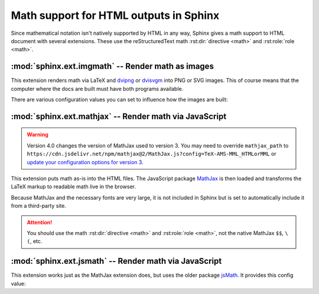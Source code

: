 .. highlight:: rest

.. _math-support:

Math support for HTML outputs in Sphinx
=======================================

.. module:: sphinx.ext.mathbase
   :synopsis: Common math support for imgmath and mathjax / jsmath.

.. versionadded:: 0.5
.. versionchanged:: 1.8

   Math support for non-HTML builders is integrated to sphinx-core.
   So mathbase extension is no longer needed.

Since mathematical notation isn't natively supported by HTML in any way, Sphinx
gives a math support to HTML document with several extensions.  These use the
reStructuredText math :rst:dir:`directive <math>` and :rst:role:`role <math>`.

:mod:`sphinx.ext.imgmath` -- Render math as images
--------------------------------------------------

.. module:: sphinx.ext.imgmath
   :synopsis: Render math as PNG or SVG images.

.. versionadded:: 1.4

This extension renders math via LaTeX and dvipng_ or dvisvgm_ into PNG or SVG
images. This of course means that the computer where the docs are built must
have both programs available.

There are various configuration values you can set to influence how the images
are built:

.. confval:: imgmath_image_format

   The output image format. The default is ``'png'``. It should be either
   ``'png'`` or ``'svg'``. The image is produced by first executing ``latex``
   on the TeX mathematical mark-up then (depending on the requested format)
   either `dvipng`_ or `dvisvgm`_.

.. confval:: imgmath_use_preview

   ``dvipng`` and ``dvisvgm`` both have the ability to collect from LaTeX the
   "depth" of the rendered math: an inline image should use this "depth" in a
   ``vertical-align`` style to get correctly aligned with surrounding text.

   This mechanism requires the `LaTeX preview package`_ (available as
   ``preview-latex-style`` on Ubuntu xenial).  Therefore, the default for this
   option is ``False`` but it is strongly recommended to set it to ``True``.

   .. versionchanged:: 2.2

      This option can be used with the ``'svg'`` :confval:`imgmath_image_format`.

.. confval:: imgmath_add_tooltips

   Default: ``True``.  If false, do not add the LaTeX code as an "alt" attribute
   for math images.

.. confval:: imgmath_font_size

   The font size (in ``pt``) of the displayed math.  The default value is
   ``12``.  It must be a positive integer.

.. confval:: imgmath_latex

   The command name with which to invoke LaTeX.  The default is ``'latex'``; you
   may need to set this to a full path if ``latex`` is not in the executable
   search path.

   Since this setting is not portable from system to system, it is normally not
   useful to set it in ``conf.py``; rather, giving it on the
   :program:`sphinx-build` command line via the :option:`-D <sphinx-build -D>`
   option should be preferable, like this::

      sphinx-build -b html -D imgmath_latex=C:\tex\latex.exe . _build/html

   This value should only contain the path to the latex executable, not further
   arguments; use :confval:`imgmath_latex_args` for that purpose.

   .. hint::

      Some fancy LaTeX mark-up (an example was reported which used TikZ to add
      various decorations to the equation) require multiple runs of the LaTeX
      executable.  To handle this, set this configuration setting to
      ``'latexmk'`` (or a full path to it) as this Perl script reliably
      chooses dynamically how many latex runs are needed.

.. confval:: imgmath_latex_args

   Additional arguments to give to latex, as a list.  The default is an empty
   list.

.. confval:: imgmath_latex_preamble

   Additional LaTeX code to put into the preamble of the LaTeX files used to
   translate the math snippets.  This is left empty by default.  Use it
   e.g. to add packages which modify the fonts used for math, such as
   ``'\\usepackage{newtxsf}'`` for sans-serif fonts, or
   ``'\\usepackage{fouriernc}'`` for serif fonts.  Indeed, the default LaTeX
   math fonts have rather thin glyphs which (in HTML output) often do not
   match well with the font for text.

.. confval:: imgmath_dvipng

   The command name to invoke ``dvipng``.  The default is
   ``'dvipng'``; you may need to set this to a full path if ``dvipng`` is not in
   the executable search path. This option is only used when
   ``imgmath_image_format`` is set to ``'png'``.

.. confval:: imgmath_dvipng_args

   Additional arguments to give to dvipng, as a list.  The default value is
   ``['-gamma', '1.5', '-D', '110', '-bg', 'Transparent']`` which makes the
   image a bit darker and larger then it is by default (this compensates
   somewhat for the thinness of default LaTeX math fonts), and produces PNGs with a
   transparent background.  This option is used only when
   ``imgmath_image_format`` is ``'png'``.

.. confval:: imgmath_dvisvgm

   The command name to invoke ``dvisvgm``.  The default is
   ``'dvisvgm'``; you may need to set this to a full path if ``dvisvgm`` is not
   in the executable search path.  This option is only used when
   ``imgmath_image_format`` is ``'svg'``.

.. confval:: imgmath_dvisvgm_args

   Additional arguments to give to dvisvgm, as a list. The default value is
   ``['--no-fonts']``, which means that ``dvisvgm`` will render glyphs as path
   elements (cf the `dvisvgm FAQ`_). This option is used only when
   ``imgmath_image_format`` is ``'svg'``.


:mod:`sphinx.ext.mathjax` -- Render math via JavaScript
-------------------------------------------------------

.. module:: sphinx.ext.mathjax
   :synopsis: Render math using JavaScript via MathJax.

.. warning::
   Version 4.0 changes the version of MathJax used to version 3. You may need to
   override ``mathjax_path`` to
   ``https://cdn.jsdelivr.net/npm/mathjax@2/MathJax.js?config=TeX-AMS-MML_HTMLorMML``
   or `update your configuration options for version 3`_.

.. _update your configuration options for version 3: http://docs.mathjax.org/en/latest/web/configuration.html#converting-your-v2-configuration-to-v3

.. versionadded:: 1.1

This extension puts math as-is into the HTML files.  The JavaScript package
MathJax_ is then loaded and transforms the LaTeX markup to readable math live in
the browser.

Because MathJax and the necessary fonts are very large, it is not included in
Sphinx but is set to automatically include it from a third-party site.

.. attention::

   You should use the math :rst:dir:`directive <math>` and
   :rst:role:`role <math>`, not the native MathJax ``$$``, ``\(``, etc.


.. confval:: mathjax_path

   The path to the JavaScript file to include in the HTML files in order to load
   MathJax.

   The default is the ``https://`` URL that loads the JS files from the
   `jsdelivr`__ Content Delivery Network. See the `MathJax Getting Started
   page`__ for details. If you want MathJax to be available offline or
   without including resources from a third-party site, you have to
   download it and set this value to a different path.

   __ https://www.jsdelivr.com/

   __ https://www.mathjax.org/#gettingstarted

   The path can be absolute or relative; if it is relative, it is relative to
   the ``_static`` directory of the built docs.

   For example, if you put MathJax into the static path of the Sphinx docs, this
   value would be ``MathJax/MathJax.js``.  If you host more than one Sphinx
   documentation set on one server, it is advisable to install MathJax in a
   shared location.

   You can also give a full ``https://`` URL different from the CDN URL.

.. confval:: mathjax_options

   The options to the ``script`` tag for MathJax. For example, you can set integrity
   option with following setting::

       mathjax_options = {
           'integrity': 'sha384-......',
       }

   The default is empty (``{}``).

   .. versionadded:: 1.8

.. confval:: mathjax_config

   The inline configuration options for MathJax. The value is set on the
   ``window.MathJax`` object. For more information, please read
   `Configuration Using an In-Line Script`_.

   For example (for MathJax v3)::

       mathjax_config = {
           "tex": {
               "macros": {
                   "RR": "\\mathbb{R}",
               },
               "processEscapes": True,
           },
       }

   would add the macro ``\\RR``, which would typeset a blackboard-style R when used,
   and process escaped dollar signs to produce a literal ``$`` character. To see
   the available configuration options with the `default MathJax components`_, see
   `TeX Input Processor Options`_, `MathML Input Processor Options`_, and
   `CommonHTML Output Processor Options`_. General configuration options are
   described at `Configuring MathJax`_.

   If any of the options described in the `MathJax v2.7 documentation`_ are used,
   and the ``mathjax_path`` is set to the default, a warning is raised notifying of
   the configuration mismatch. This warning can be suppressed by setting
   ``mathjax_no_v2_warning`` to ``True`` in ``conf.py``.

   The default value of ``mathjax_config`` is empty (not configured).

   .. versionadded:: 1.8

.. _Configuration Using an In-Line Script: http://docs.mathjax.org/en/latest/web/configuration.html#configuration-using-an-in-line-script
.. _default MathJax components: http://docs.mathjax.org/en/latest/web/components/combined.html#tex-mml-chtml
.. _TeX Input Processor Options: http://docs.mathjax.org/en/latest/options/input/tex.html
.. _MathML Input Processor Options: http://docs.mathjax.org/en/latest/options/input/mathml.html
.. _CommonHTML Output Processor Options: http://docs.mathjax.org/en/latest/options/output/chtml.html
.. _Configuring MathJax: http://docs.mathjax.org/en/latest/options/index.html
.. _MathJax v2.7 documentation: https://docs.mathjax.org/en/v2.7-latest/options/hub.html

.. confval:: mathjax_no_v2_warning

   A Boolean option that suppresses the warning when ``mathjax_config`` appears to
   be set up for MathJax v2.

   .. versionadded:: 4.0

:mod:`sphinx.ext.jsmath` -- Render math via JavaScript
------------------------------------------------------

.. module:: sphinx.ext.jsmath
   :synopsis: Render math using JavaScript via JSMath.

This extension works just as the MathJax extension does, but uses the older
package jsMath_.  It provides this config value:

.. confval:: jsmath_path

   The path to the JavaScript file to include in the HTML files in order to load
   JSMath.  There is no default.

   The path can be absolute or relative; if it is relative, it is relative to
   the ``_static`` directory of the built docs.

   For example, if you put JSMath into the static path of the Sphinx docs, this
   value would be ``jsMath/easy/load.js``.  If you host more than one
   Sphinx documentation set on one server, it is advisable to install jsMath in
   a shared location.


.. _dvipng: https://savannah.nongnu.org/projects/dvipng/
.. _dvisvgm: https://dvisvgm.de/
.. _dvisvgm FAQ: https://dvisvgm.de/FAQ
.. _MathJax: https://www.mathjax.org/
.. _jsMath: http://www.math.union.edu/~dpvc/jsmath/
.. _LaTeX preview package: https://www.gnu.org/software/auctex/preview-latex.html
